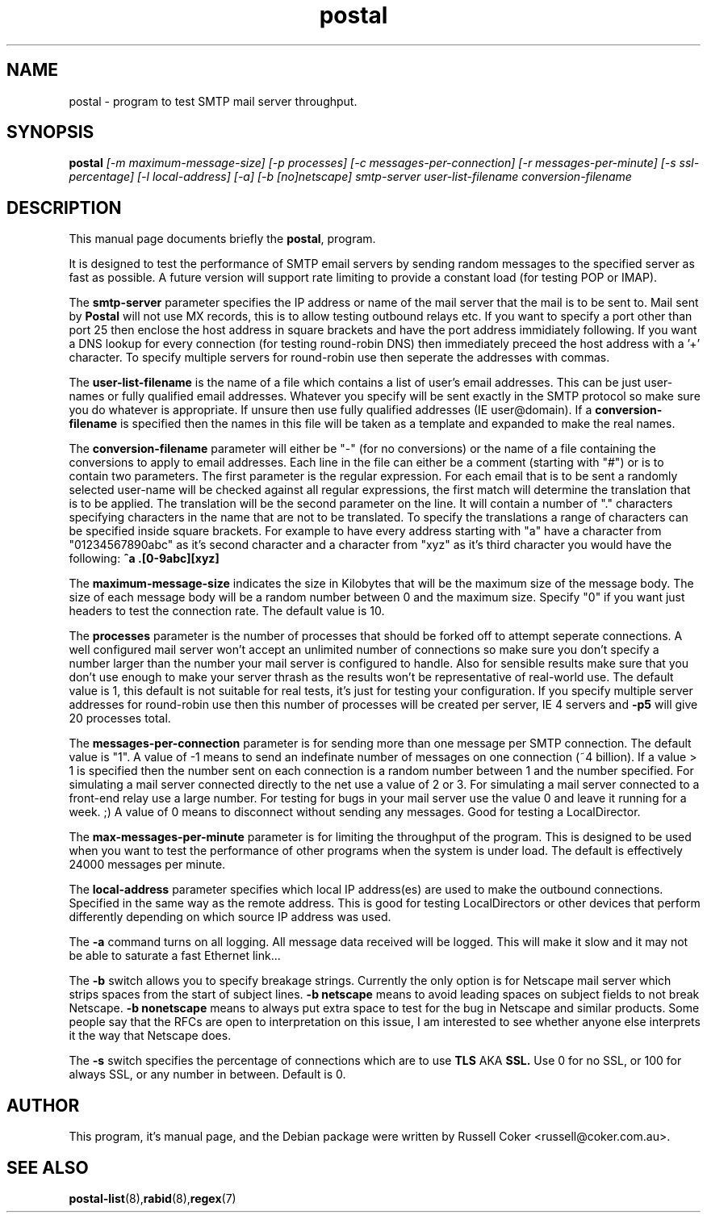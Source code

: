 .TH postal 8
.SH NAME
postal \- program to test SMTP mail server throughput.

.SH SYNOPSIS
.B postal
.I [-m maximum-message-size] [-p processes]
.I [-c messages-per-connection] [-r messages-per-minute] [-s ssl-percentage]
.I [-l local-address] [-a] [-b [no]netscape]
.I smtp-server user-list-filename conversion-filename

.SH "DESCRIPTION"
This manual page documents briefly the
.BR postal ,
program.
.P
It is designed to test the performance of SMTP email servers by sending random
messages to the specified server as fast as possible.  A future version will
support rate limiting to provide a constant load (for testing POP or IMAP).
.P
The
.B smtp-server
parameter specifies the IP address or name of the mail server that the mail
is to be sent to.  Mail sent by
.B Postal
will not use MX records, this is to allow testing outbound relays etc.  If you
want to specify a port other than port 25 then enclose the host address in
square brackets and have the port address immidiately following.  If you want
a DNS lookup for every connection (for testing round-robin DNS) then
immediately preceed the host address with a '+' character.  To specify multiple
servers for round-robin use then seperate the addresses with commas.
.P
The
.B user-list-filename
is the name of a file which contains a list of user's email addresses.  This
can be just user-names or fully qualified email addresses.  Whatever you
specify will be sent exactly in the SMTP protocol so make sure you do whatever
is appropriate.  If unsure then use fully qualified addresses (IE
user@domain).  If a
.B conversion-filename
is specified then the names in this file will be taken as a template and
expanded to make the real names.
.P
The
.B conversion-filename
parameter will either be "-" (for no conversions) or the name of a file
containing the conversions to apply to email addresses.  Each line in the
file can either be a comment (starting with "#") or is to contain two
parameters.  The first parameter is the regular expression.  For each email
that is to be sent a randomly selected user-name will be checked against all
regular expressions, the first match will determine the translation that is
to be applied.  The translation will be the second parameter on the line.  It
will contain a number of "." characters specifying characters in the name that
are not to be translated.  To specify the translations a range of characters
can be specified inside square brackets.  For example to have every address
starting with "a" have a character from "01234567890abc" as it's second
character and a character from "xyz" as it's third character you would have the
following:
.B ^a .[0-9abc][xyz]
.P
The
.B maximum-message-size
indicates the size in Kilobytes that will be the maximum size of the
message body.  The size of each message body will be a random number between 0
and the maximum size.  Specify "0" if you want just headers to test the
connection rate.  The default value is 10.
.P
The
.B processes
parameter is the number of processes that should be forked off to attempt
seperate connections.  A well configured mail server won't accept an unlimited
number of connections so make sure you don't specify a number larger than the
number your mail server is configured to handle.  Also for sensible results
make sure that you don't use enough to make your server thrash as the results
won't be representative of real-world use.  The default value is 1, this
default is not suitable for real tests, it's just for testing your
configuration.  If you specify multiple server addresses for round-robin use
then this number of processes will be created per server, IE 4 servers and
.B -p5
will give 20 processes total.
.P
The
.B messages-per-connection
parameter is for sending more than one message per SMTP connection.  The
default value is "1".  A value of -1 means to send an indefinate number of
messages on one connection (~4 billion).  If a value > 1 is specified then
the number sent on each connection is a random number between 1 and the number
specified.  For simulating a mail server connected directly to the net use a
value of 2 or 3.  For simulating a mail server connected to a front-end
relay use a large number.  For testing for bugs in your mail server use the
value 0 and leave it running for a week.  ;)  A value of 0 means to disconnect
without sending any messages.  Good for testing a LocalDirector.
.P
The
.B max-messages-per-minute
parameter is for limiting the throughput of the program.  This is designed to
be used when you want to test the performance of other programs when the
system is under load.  The default is effectively 24000 messages per minute.
.P
The
.B local-address
parameter specifies which local IP address(es) are used to make the outbound
connections.  Specified in the same way as the remote address.  This is good
for testing LocalDirectors or other devices that perform differently depending
on which source IP address was used.
.P
The
.B -a
command turns on all logging.  All message data received will be logged.  This
will make it slow and it may not be able to saturate a fast Ethernet link...
.P
The
.B -b
switch allows you to specify breakage strings.  Currently the only option is
for Netscape mail server which strips spaces from the start of subject lines.
.B -b netscape
means to avoid leading spaces on subject fields to not break Netscape.
.B -b nonetscape
means to always put extra space to test for the bug in Netscape and similar
products.  Some people say that the RFCs are open to interpretation on this
issue, I am interested to see whether anyone else interprets it the way that
Netscape does.
.P
The
.B -s
switch specifies the percentage of connections which are to use
.B TLS
AKA
.B SSL.
Use 0 for no SSL, or 100 for always SSL, or any number in between.  Default is
0.



.SH AUTHOR
This program, it's manual page, and the Debian package were written by
Russell Coker <russell@coker.com.au>.

.SH "SEE ALSO"
.BR postal-list (8), rabid (8), regex (7)

